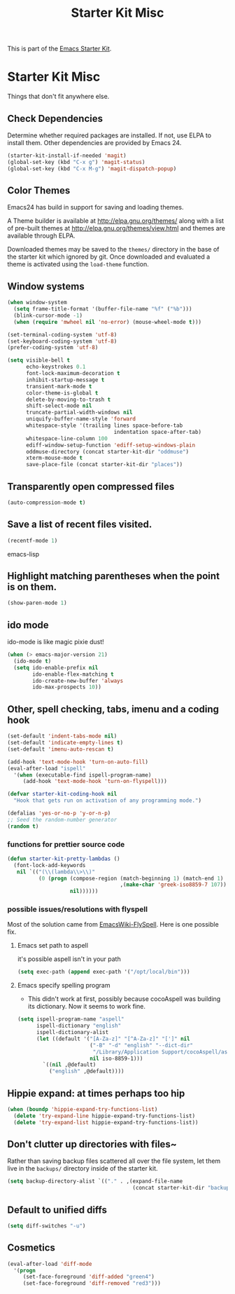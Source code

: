 #+TITLE: Starter Kit Misc
#+OPTIONS: toc:nil num:nil ^:nil

This is part of the [[file:starter-kit.org][Emacs Starter Kit]].

* Starter Kit Misc
Things that don't fit anywhere else.

** Check Dependencies

Determine whether required packages are installed. If not, use ELPA to
install them. Other dependencies are provided by Emacs 24.
#+begin_src emacs-lisp
  (starter-kit-install-if-needed 'magit)
  (global-set-key (kbd "C-x g") 'magit-status)
  (global-set-key (kbd "C-x M-g") 'magit-dispatch-popup)
#+end_src

** Color Themes
Emacs24 has build in support for saving and loading themes.

A Theme builder is available at http://elpa.gnu.org/themes/ along with
a list of pre-built themes at http://elpa.gnu.org/themes/view.html and
themes are available through ELPA.

Downloaded themes may be saved to the =themes/= directory in the base
of the starter kit which ignored by git.  Once downloaded and
evaluated a theme is activated using the =load-theme= function.

** Window systems
#+srcname: starter-kit-window-view-stuff
#+begin_src emacs-lisp 
  (when window-system
    (setq frame-title-format '(buffer-file-name "%f" ("%b")))
    (blink-cursor-mode -1)
    (when (require 'mwheel nil 'no-error) (mouse-wheel-mode t)))
  
  (set-terminal-coding-system 'utf-8)
  (set-keyboard-coding-system 'utf-8)
  (prefer-coding-system 'utf-8)
  
  (setq visible-bell t
        echo-keystrokes 0.1
        font-lock-maximum-decoration t
        inhibit-startup-message t
        transient-mark-mode t
        color-theme-is-global t
        delete-by-moving-to-trash t
        shift-select-mode nil
        truncate-partial-width-windows nil
        uniquify-buffer-name-style 'forward
        whitespace-style '(trailing lines space-before-tab
                                    indentation space-after-tab)
        whitespace-line-column 100
        ediff-window-setup-function 'ediff-setup-windows-plain
        oddmuse-directory (concat starter-kit-dir "oddmuse")
        xterm-mouse-mode t
        save-place-file (concat starter-kit-dir "places"))
#+end_src

** Transparently open compressed files
#+begin_src emacs-lisp
(auto-compression-mode t)
#+end_src

** Save a list of recent files visited.
#+begin_src emacs-lisp 
(recentf-mode 1)
#+end_src emacs-lisp

** Highlight matching parentheses when the point is on them.
#+srcname: starter-kit-match-parens
#+begin_src emacs-lisp 
(show-paren-mode 1)
#+end_src

** ido mode
ido-mode is like magic pixie dust!
#+srcname: starter-kit-loves-ido-mode
#+begin_src emacs-lisp 
(when (> emacs-major-version 21)
  (ido-mode t)
  (setq ido-enable-prefix nil
        ido-enable-flex-matching t
        ido-create-new-buffer 'always
        ido-max-prospects 10))
#+end_src

** Other, spell checking, tabs, imenu and a coding hook
#+begin_src emacs-lisp 
  (set-default 'indent-tabs-mode nil)
  (set-default 'indicate-empty-lines t)
  (set-default 'imenu-auto-rescan t)

  (add-hook 'text-mode-hook 'turn-on-auto-fill)
  (eval-after-load "ispell"
    '(when (executable-find ispell-program-name)
       (add-hook 'text-mode-hook 'turn-on-flyspell)))

  (defvar starter-kit-coding-hook nil
    "Hook that gets run on activation of any programming mode.")

  (defalias 'yes-or-no-p 'y-or-n-p)
  ;; Seed the random-number generator
  (random t)
#+end_src

*** functions for prettier source code
#+begin_src emacs-lisp
(defun starter-kit-pretty-lambdas ()
  (font-lock-add-keywords
   nil `(("(\\(lambda\\>\\)"
          (0 (progn (compose-region (match-beginning 1) (match-end 1)
                                    ,(make-char 'greek-iso8859-7 107))
                    nil))))))
#+end_src

*** possible issues/resolutions with flyspell
Most of the solution came from [[http://www.emacswiki.org/emacs/FlySpell][EmacsWiki-FlySpell]].  Here is one
possible fix.

**** Emacs set path to aspell
it's possible aspell isn't in your path
#+begin_src emacs-lisp :tangle no
   (setq exec-path (append exec-path '("/opt/local/bin")))
#+end_src

**** Emacs specify spelling program
- This didn't work at first, possibly because cocoAspell was
  building its dictionary.  Now it seems to work fine.
#+begin_src emacs-lisp :tangle no
  (setq ispell-program-name "aspell"
        ispell-dictionary "english"
        ispell-dictionary-alist
        (let ((default '("[A-Za-z]" "[^A-Za-z]" "[']" nil
                         ("-B" "-d" "english" "--dict-dir"
                          "/Library/Application Support/cocoAspell/aspell6-en-6.0-0")
                         nil iso-8859-1)))
          `((nil ,@default)
            ("english" ,@default))))
#+end_src

** Hippie expand: at times perhaps too hip
#+begin_src emacs-lisp
  (when (boundp 'hippie-expand-try-functions-list)
    (delete 'try-expand-line hippie-expand-try-functions-list)
    (delete 'try-expand-list hippie-expand-try-functions-list))
#+end_src

** Don't clutter up directories with files~
Rather than saving backup files scattered all over the file system,
let them live in the =backups/= directory inside of the starter kit.
#+begin_src emacs-lisp
(setq backup-directory-alist `(("." . ,(expand-file-name
                                        (concat starter-kit-dir "backups")))))
#+end_src

** Default to unified diffs
#+begin_src emacs-lisp
(setq diff-switches "-u")
#+end_src

** Cosmetics

#+begin_src emacs-lisp
(eval-after-load 'diff-mode
  '(progn
     (set-face-foreground 'diff-added "green4")
     (set-face-foreground 'diff-removed "red3")))
#+end_src

